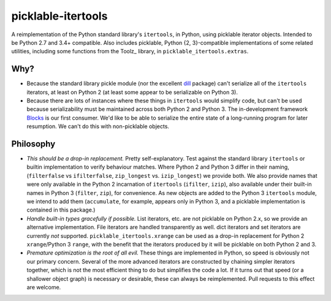 picklable-itertools
===================

A reimplementation of the Python standard library's ``itertools``, in Python,
using picklable iterator objects. Intended to be Python 2.7 and 3.4+
compatible. Also includes picklable, Python {2, 3}-compatible implementations
of some related utilities, including some functions from the Toolz_ library,
in ``picklable_itertools.extras``.

.. _PyToolz: http://toolz.readthedocs.org/en/latest/

Why?
----
* Because the standard library pickle module (nor the excellent dill_ package)
  can't serialize all of the ``itertools`` iterators, at least on Python 2
  (at least some appear to be serializable on Python 3).
* Because there are lots of instances where these things in ``itertools`` would
  simplify code, but can't be used because serializability must be maintained
  across both Python 2 and Python 3.  The in-development framework Blocks_ is
  our first consumer. We'd like to be able to serialize the entire state of a
  long-running program for later resumption. We can't do this with
  non-picklable objects.

.. _dill: https://github.com/uqfoundation/dill
.. _blocks: https://github.com/bartvm/blocks

Philosophy
----------
* *This should be a drop-in replacement.* Pretty self-explanatory. Test
  against the standard library ``itertools`` or builtin implementation to
  verify behaviour matches. Where Python 2 and Python 3 differ in their
  naming, (``filterfalse`` vs ``ifilterfalse``, ``zip_longest`` vs. ``izip_longest``)
  we provide both. We also provide names that were only available in the
  Python 2 incarnation of ``itertools`` (``ifilter``, ``izip``), also available
  under their built-in names in Python 3 (``filter``, ``zip``), for convenience.
  As new objects are added to the Python 3 ``itertools`` module, we intend
  to add them (``accumulate``, for example, appears only in Python 3, and a
  picklable implementation is contained in this package.)
* *Handle built-in types gracefully if possible.* List iterators, etc.
  are not picklable on Python 2.x, so we provide an alternative
  implementation. File iterators are handled transparently as well. dict
  iterators and set iterators are currently *not* supported.
  ``picklable_itertools.xrange`` can be used as a drop-in replacement for
  Python 2 ``xrange``/Python 3 ``range``, with the benefit that the iterators
  produced by it will be picklable on both Python 2 and 3.
* *Premature optimization is the root of all evil.* These things are
  implemented in Python, so speed is obviously not our primary concern. Several
  of the more advanced iterators are constructed by chaining simpler iterators
  together, which is not the most efficient thing to do but simplifies the
  code a lot. If it turns out that speed (or a shallower object graph) is
  necessary or desirable, these can always be reimplemented. Pull requests
  to this effect are welcome.
